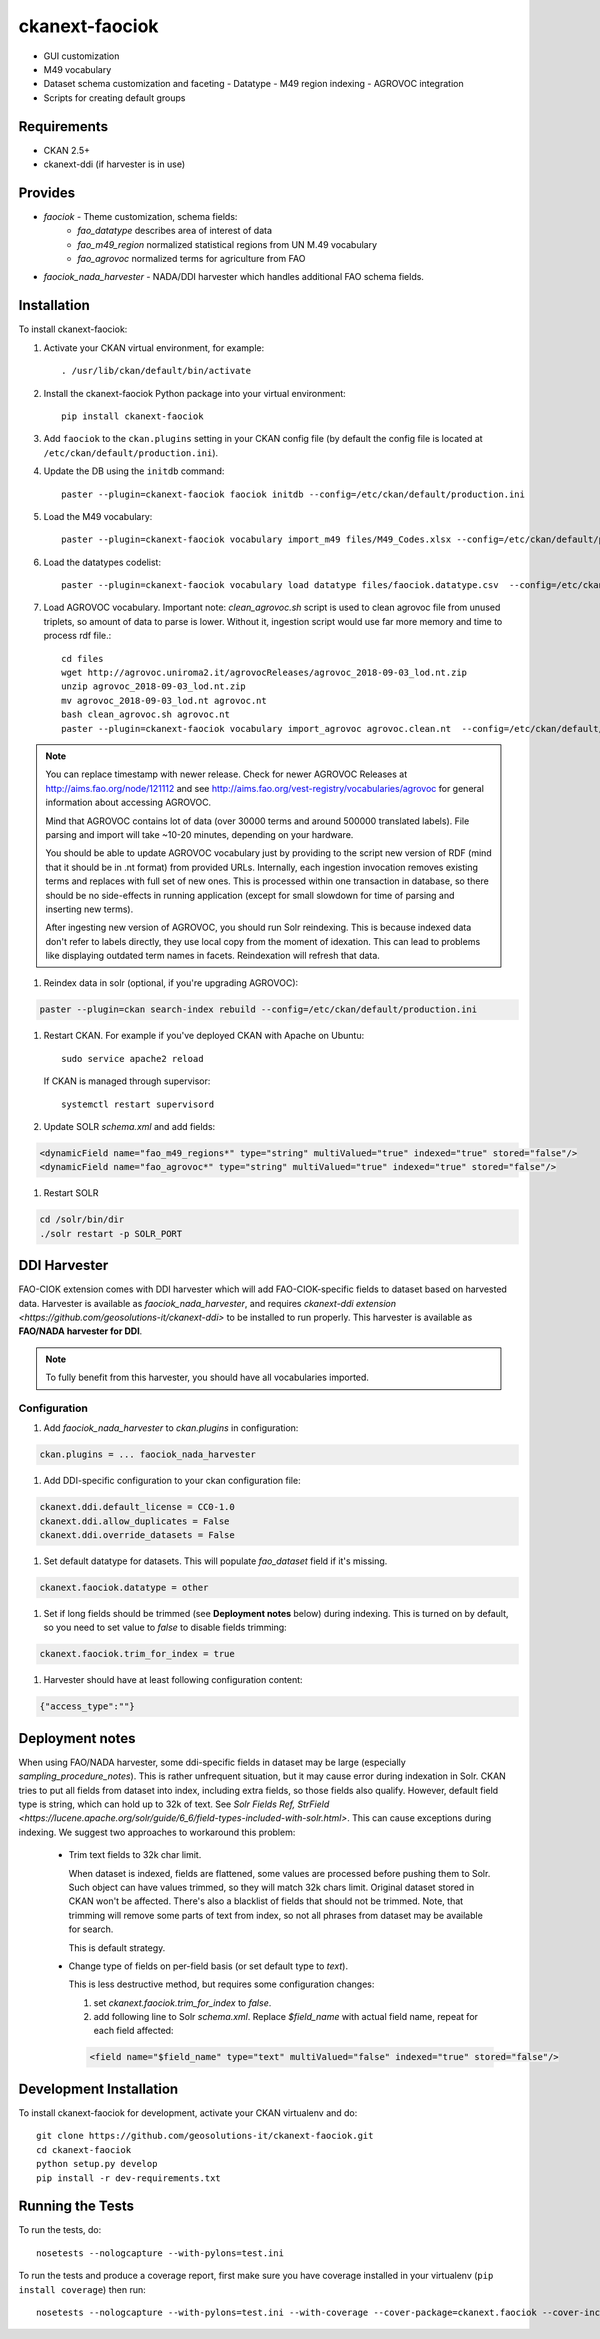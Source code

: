 
=============
ckanext-faociok
=============

- GUI customization
- M49 vocabulary
- Dataset schema customization and faceting
  - Datatype
  - M49 region indexing
  - AGROVOC integration
- Scripts for creating default groups

------------
Requirements
------------

* CKAN 2.5+
* ckanext-ddi (if harvester is in use)

--------
Provides
--------

* `faociok` - Theme customization, schema fields:
    * `fao_datatype` describes area of interest of data
    * `fao_m49_region` normalized statistical regions from UN M.49 vocabulary
    * `fao_agrovoc` normalized terms for agriculture from FAO
* `faociok_nada_harvester` - NADA/DDI harvester which handles additional FAO schema fields.

------------
Installation
------------

To install ckanext-faociok:

#. Activate your CKAN virtual environment, for example::

     . /usr/lib/ckan/default/bin/activate

#. Install the ckanext-faociok Python package into your virtual environment::

     pip install ckanext-faociok

#. Add ``faociok`` to the ``ckan.plugins`` setting in your CKAN
   config file (by default the config file is located at
   ``/etc/ckan/default/production.ini``).

#. Update the DB using the ``initdb`` command::
 
     paster --plugin=ckanext-faociok faociok initdb --config=/etc/ckan/default/production.ini
     
#. Load the M49 vocabulary::

     paster --plugin=ckanext-faociok vocabulary import_m49 files/M49_Codes.xlsx --config=/etc/ckan/default/production.ini

#. Load the datatypes codelist::

     paster --plugin=ckanext-faociok vocabulary load datatype files/faociok.datatype.csv  --config=/etc/ckan/default/production.ini     

#. Load AGROVOC vocabulary. Important note: `clean_agrovoc.sh` script is used to clean agrovoc file from unused triplets, so amount of data to parse is lower. Without it, ingestion script would use far more memory and time to process rdf file.::

    cd files    
    wget http://agrovoc.uniroma2.it/agrovocReleases/agrovoc_2018-09-03_lod.nt.zip
    unzip agrovoc_2018-09-03_lod.nt.zip
    mv agrovoc_2018-09-03_lod.nt agrovoc.nt
    bash clean_agrovoc.sh agrovoc.nt
    paster --plugin=ckanext-faociok vocabulary import_agrovoc agrovoc.clean.nt  --config=/etc/ckan/default/production.ini


    
.. note:: 
    
    You can replace timestamp with newer release. Check for newer AGROVOC Releases at http://aims.fao.org/node/121112 and see http://aims.fao.org/vest-registry/vocabularies/agrovoc for general information about accessing AGROVOC.

    Mind that AGROVOC contains lot of data (over 30000 terms and around 500000 translated labels). File parsing and import will take ~10-20 minutes, depending on your hardware.

    You should be able to update AGROVOC vocabulary just by providing to the script new version of RDF (mind that it should be in .nt format) from provided URLs.
    Internally, each ingestion invocation removes existing terms and replaces with full set of new ones. This is processed within one transaction in database, so there should be no side-effects in running application (except for small slowdown for time of parsing and inserting new terms).

    After ingesting new version of AGROVOC, you should run Solr reindexing. This is because indexed data don't refer to labels directly, they use local copy from the moment of idexation. This can lead to problems like displaying outdated term names in facets. Reindexation will refresh that data. 

#. Reindex data in solr (optional, if you're upgrading AGROVOC):

.. code::

    paster --plugin=ckan search-index rebuild --config=/etc/ckan/default/production.ini


#. Restart CKAN. For example if you've deployed CKAN with Apache on Ubuntu::

     sudo service apache2 reload

   If CKAN is managed through supervisor::

     systemctl restart supervisord 

#. Update SOLR `schema.xml` and add fields:

.. code::

   <dynamicField name="fao_m49_regions*" type="string" multiValued="true" indexed="true" stored="false"/>
   <dynamicField name="fao_agrovoc*" type="string" multiValued="true" indexed="true" stored="false"/>

   
#. Restart SOLR

.. code::

    cd /solr/bin/dir
    ./solr restart -p SOLR_PORT

-------------
DDI Harvester
-------------

FAO-CIOK extension comes with DDI harvester which will add FAO-CIOK-specific fields to dataset based on harvested data. Harvester is available as `faociok_nada_harvester`, and requires `ckanext-ddi extension <https://github.com/geosolutions-it/ckanext-ddi>` to be installed to run properly. This harvester is available as **FAO/NADA harvester for DDI**.

.. note::

    To fully benefit from this harvester, you should have all vocabularies imported.

    
Configuration
+++++++++++++

#. Add `faociok_nada_harvester` to `ckan.plugins` in configuration:

.. code::

    ckan.plugins = ... faociok_nada_harvester


#. Add DDI-specific configuration to your ckan configuration file:

.. code::
    
    ckanext.ddi.default_license = CC0-1.0
    ckanext.ddi.allow_duplicates = False
    ckanext.ddi.override_datasets = False


#. Set default datatype for datasets. This will populate `fao_dataset` field if it's missing.

.. code::
    
    ckanext.faociok.datatype = other

#. Set if long fields should be trimmed (see **Deployment notes** below) during indexing. This is turned on by default, so you need to set value to `false` to disable fields trimming:


.. code::

    ckanext.faociok.trim_for_index = true

#. Harvester should have at least following configuration content:

.. code::

    {"access_type":""}

----------------
Deployment notes
----------------

When using FAO/NADA harvester, some ddi-specific fields in dataset may be large (especially `sampling_procedure_notes`). This is rather unfrequent situation, but it may cause error during indexation in Solr. CKAN tries to put all fields from dataset into index, including extra fields, so those fields also qualify. However, default field type is string, which can hold up to 32k of text. See `Solr Fields Ref, StrField <https://lucene.apache.org/solr/guide/6_6/field-types-included-with-solr.html>`. This can cause exceptions during indexing. We suggest two approaches to workaround this problem:

 * Trim text fields to 32k char limit.

   When dataset is indexed, fields are flattened, some values are processed before pushing them to Solr. Such object can have values trimmed, so they will match 32k chars limit. Original dataset stored in CKAN won't be affected. There's also a blacklist of fields that should not be trimmed. Note, that trimming will remove some parts of text from index, so not all phrases from dataset may be available for search.

   This is default strategy. 

 * Change type of fields on per-field basis (or set default type to `text`).

   This is less destructive method, but requires some configuration changes:
   
   #. set `ckanext.faociok.trim_for_index` to `false`.

   #. add following line to Solr `schema.xml`. Replace `$field_name` with actual field name, repeat for each field affected:

   .. code::

       <field name="$field_name" type="text" multiValued="false" indexed="true" stored="false"/>


------------------------
Development Installation
------------------------

To install ckanext-faociok for development, activate your CKAN virtualenv and
do::

    git clone https://github.com/geosolutions-it/ckanext-faociok.git
    cd ckanext-faociok
    python setup.py develop
    pip install -r dev-requirements.txt


-----------------
Running the Tests
-----------------

To run the tests, do::

    nosetests --nologcapture --with-pylons=test.ini

To run the tests and produce a coverage report, first make sure you have
coverage installed in your virtualenv (``pip install coverage``) then run::

    nosetests --nologcapture --with-pylons=test.ini --with-coverage --cover-package=ckanext.faociok --cover-inclusive --cover-erase --cover-tests

